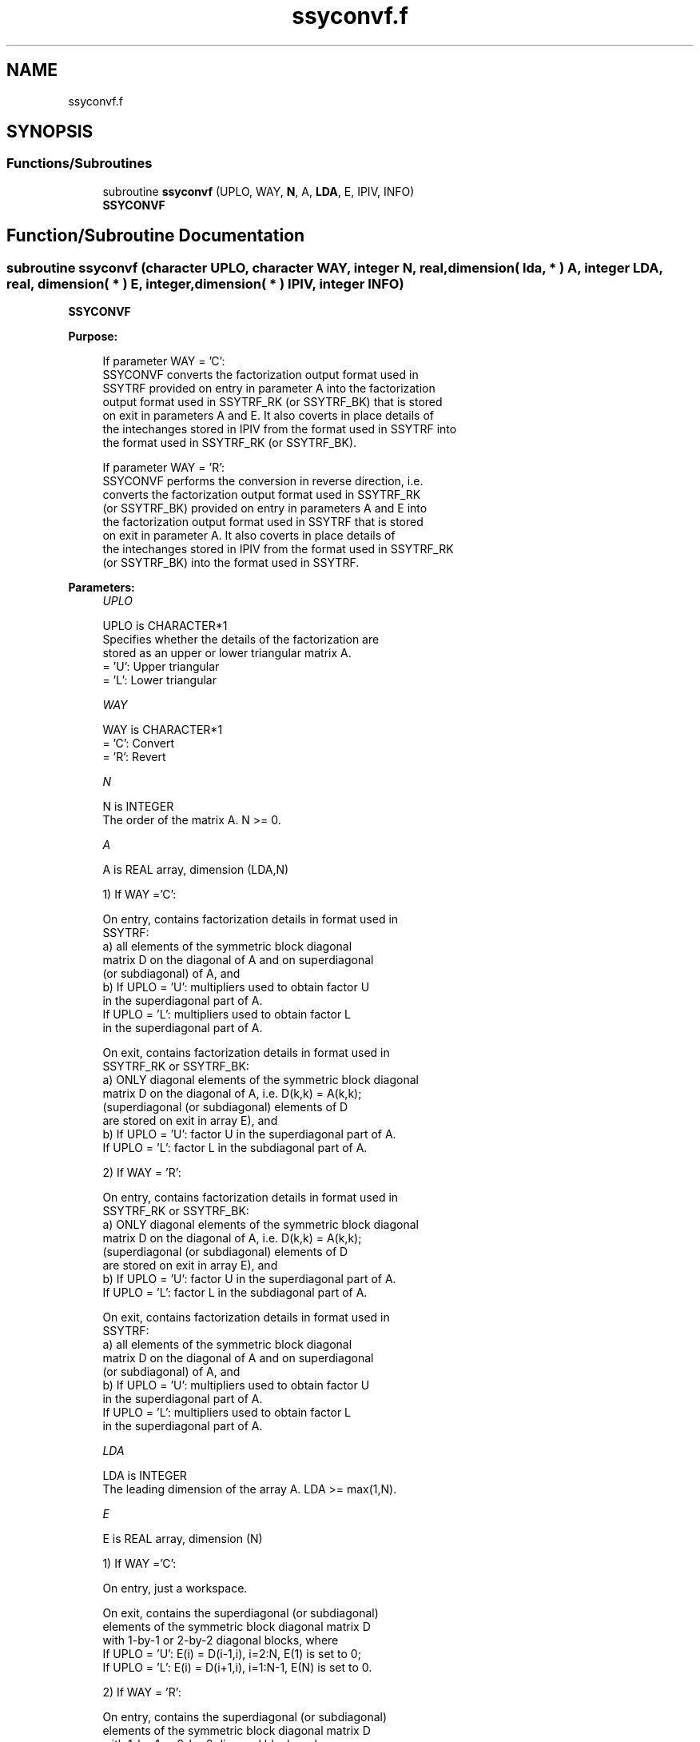 .TH "ssyconvf.f" 3 "Tue Nov 14 2017" "Version 3.8.0" "LAPACK" \" -*- nroff -*-
.ad l
.nh
.SH NAME
ssyconvf.f
.SH SYNOPSIS
.br
.PP
.SS "Functions/Subroutines"

.in +1c
.ti -1c
.RI "subroutine \fBssyconvf\fP (UPLO, WAY, \fBN\fP, A, \fBLDA\fP, E, IPIV, INFO)"
.br
.RI "\fBSSYCONVF\fP "
.in -1c
.SH "Function/Subroutine Documentation"
.PP 
.SS "subroutine ssyconvf (character UPLO, character WAY, integer N, real, dimension( lda, * ) A, integer LDA, real, dimension( * ) E, integer, dimension( * ) IPIV, integer INFO)"

.PP
\fBSSYCONVF\fP  
.PP
\fBPurpose: \fP
.RS 4

.PP
.nf
 If parameter WAY = 'C':
 SSYCONVF converts the factorization output format used in
 SSYTRF provided on entry in parameter A into the factorization
 output format used in SSYTRF_RK (or SSYTRF_BK) that is stored
 on exit in parameters A and E. It also coverts in place details of
 the intechanges stored in IPIV from the format used in SSYTRF into
 the format used in SSYTRF_RK (or SSYTRF_BK).

 If parameter WAY = 'R':
 SSYCONVF performs the conversion in reverse direction, i.e.
 converts the factorization output format used in SSYTRF_RK
 (or SSYTRF_BK) provided on entry in parameters A and E into
 the factorization output format used in SSYTRF that is stored
 on exit in parameter A. It also coverts in place details of
 the intechanges stored in IPIV from the format used in SSYTRF_RK
 (or SSYTRF_BK) into the format used in SSYTRF.
.fi
.PP
 
.RE
.PP
\fBParameters:\fP
.RS 4
\fIUPLO\fP 
.PP
.nf
          UPLO is CHARACTER*1
          Specifies whether the details of the factorization are
          stored as an upper or lower triangular matrix A.
          = 'U':  Upper triangular
          = 'L':  Lower triangular
.fi
.PP
.br
\fIWAY\fP 
.PP
.nf
          WAY is CHARACTER*1
          = 'C': Convert
          = 'R': Revert
.fi
.PP
.br
\fIN\fP 
.PP
.nf
          N is INTEGER
          The order of the matrix A.  N >= 0.
.fi
.PP
.br
\fIA\fP 
.PP
.nf
          A is REAL array, dimension (LDA,N)

          1) If WAY ='C':

          On entry, contains factorization details in format used in
          SSYTRF:
            a) all elements of the symmetric block diagonal
               matrix D on the diagonal of A and on superdiagonal
               (or subdiagonal) of A, and
            b) If UPLO = 'U': multipliers used to obtain factor U
               in the superdiagonal part of A.
               If UPLO = 'L': multipliers used to obtain factor L
               in the superdiagonal part of A.

          On exit, contains factorization details in format used in
          SSYTRF_RK or SSYTRF_BK:
            a) ONLY diagonal elements of the symmetric block diagonal
               matrix D on the diagonal of A, i.e. D(k,k) = A(k,k);
               (superdiagonal (or subdiagonal) elements of D
                are stored on exit in array E), and
            b) If UPLO = 'U': factor U in the superdiagonal part of A.
               If UPLO = 'L': factor L in the subdiagonal part of A.

          2) If WAY = 'R':

          On entry, contains factorization details in format used in
          SSYTRF_RK or SSYTRF_BK:
            a) ONLY diagonal elements of the symmetric block diagonal
               matrix D on the diagonal of A, i.e. D(k,k) = A(k,k);
               (superdiagonal (or subdiagonal) elements of D
                are stored on exit in array E), and
            b) If UPLO = 'U': factor U in the superdiagonal part of A.
               If UPLO = 'L': factor L in the subdiagonal part of A.

          On exit, contains factorization details in format used in
          SSYTRF:
            a) all elements of the symmetric block diagonal
               matrix D on the diagonal of A and on superdiagonal
               (or subdiagonal) of A, and
            b) If UPLO = 'U': multipliers used to obtain factor U
               in the superdiagonal part of A.
               If UPLO = 'L': multipliers used to obtain factor L
               in the superdiagonal part of A.
.fi
.PP
.br
\fILDA\fP 
.PP
.nf
          LDA is INTEGER
          The leading dimension of the array A.  LDA >= max(1,N).
.fi
.PP
.br
\fIE\fP 
.PP
.nf
          E is REAL array, dimension (N)

          1) If WAY ='C':

          On entry, just a workspace.

          On exit, contains the superdiagonal (or subdiagonal)
          elements of the symmetric block diagonal matrix D
          with 1-by-1 or 2-by-2 diagonal blocks, where
          If UPLO = 'U': E(i) = D(i-1,i), i=2:N, E(1) is set to 0;
          If UPLO = 'L': E(i) = D(i+1,i), i=1:N-1, E(N) is set to 0.

          2) If WAY = 'R':

          On entry, contains the superdiagonal (or subdiagonal)
          elements of the symmetric block diagonal matrix D
          with 1-by-1 or 2-by-2 diagonal blocks, where
          If UPLO = 'U': E(i) = D(i-1,i),i=2:N, E(1) not referenced;
          If UPLO = 'L': E(i) = D(i+1,i),i=1:N-1, E(N) not referenced.

          On exit, is not changed
.fi
.PP
 
.br
\fIIPIV\fP 
.PP
.nf
          IPIV is INTEGER array, dimension (N)

          1) If WAY ='C':
          On entry, details of the interchanges and the block
          structure of D in the format used in SSYTRF.
          On exit, details of the interchanges and the block
          structure of D in the format used in SSYTRF_RK
          ( or SSYTRF_BK).

          1) If WAY ='R':
          On entry, details of the interchanges and the block
          structure of D in the format used in SSYTRF_RK
          ( or SSYTRF_BK).
          On exit, details of the interchanges and the block
          structure of D in the format used in SSYTRF.
.fi
.PP
.br
\fIINFO\fP 
.PP
.nf
          INFO is INTEGER
          = 0:  successful exit
          < 0:  if INFO = -i, the i-th argument had an illegal value
.fi
.PP
 
.RE
.PP
\fBAuthor:\fP
.RS 4
Univ\&. of Tennessee 
.PP
Univ\&. of California Berkeley 
.PP
Univ\&. of Colorado Denver 
.PP
NAG Ltd\&. 
.RE
.PP
\fBDate:\fP
.RS 4
November 2017 
.RE
.PP
\fBContributors: \fP
.RS 4

.PP
.nf
  November 2017,  Igor Kozachenko,
                  Computer Science Division,
                  University of California, Berkeley
.fi
.PP
 
.RE
.PP

.PP
Definition at line 208 of file ssyconvf\&.f\&.
.SH "Author"
.PP 
Generated automatically by Doxygen for LAPACK from the source code\&.
